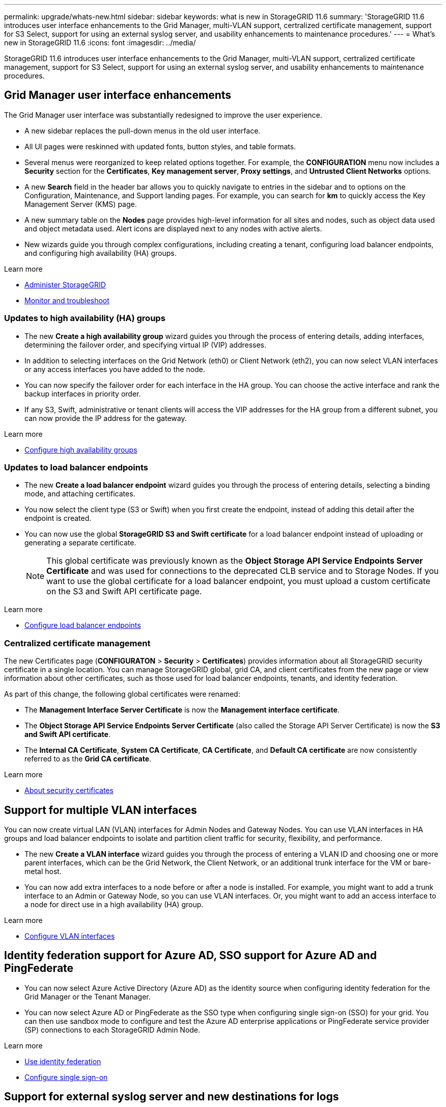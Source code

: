 ---
permalink: upgrade/whats-new.html
sidebar: sidebar
keywords: what is new in StorageGRID 11.6
summary: 'StorageGRID 11.6 introduces user interface enhancements to the Grid Manager, multi-VLAN support, certralized certificate management, support for S3 Select, support for using an external syslog server, and usability enhancements to maintenance procedures.'
---
= What's new in StorageGRID 11.6
:icons: font
:imagesdir: ../media/

[.lead]
StorageGRID 11.6 introduces user interface enhancements to the Grid Manager, multi-VLAN support, certralized certificate management, support for S3 Select, support for using an external syslog server, and usability enhancements to maintenance procedures.

== Grid Manager user interface enhancements

The Grid Manager user interface was substantially redesigned to improve the user experience.

* A new sidebar replaces the pull-down menus in the old user interface.
* All UI pages were reskinned with updated fonts, button styles, and table formats.
* Several menus were reorganized to keep related options together. For example, the *CONFIGURATION* menu now includes a *Security* section for the *Certificates*, *Key management server*, *Proxy settings*, and *Untrusted Client Networks* options.
* A new *Search* field in the header bar allows you to quickly navigate to  entries in the sidebar and to options on the Configuration, Maintenance, and Support landing pages. For example, you can search for *km* to quickly access the Key Management Server (KMS) page.
* A new summary table on the *Nodes* page provides high-level information for all sites and nodes, such as object data used and object metadata used. Alert icons are displayed next to any nodes with active alerts.
* New wizards guide you through complex configurations, including creating a tenant, configuring load balancer endpoints, and configuring high availability (HA) groups.

.Learn more
* xref:../admin/index.adoc[Administer StorageGRID]
* xref:../monitor/index.adoc[Monitor and troubleshoot]

=== Updates to high availability (HA) groups

* The new *Create a high availability group* wizard guides you through the process of entering details, adding interfaces, determining the failover order, and specifying virtual IP (VIP) addresses.
* In addition to selecting interfaces on the Grid Network (eth0) or Client Network (eth2), you can now select VLAN interfaces or any access interfaces you have added to the node.
* You can now specify the failover order for each interface in the HA group. You can choose the active interface and rank the backup interfaces in priority order.
* If any S3, Swift, administrative or tenant clients will access the VIP addresses for the HA group from a different subnet, you can now provide the IP address for the gateway. 

.Learn more

*  xref:../admin/configure-high-availability-group.html[Configure high availability groups]

=== Updates to load balancer endpoints

* The new *Create a load balancer endpoint* wizard guides you through the process of entering details, selecting a binding mode, and attaching certificates.
* You now select the client type (S3 or Swift) when you first create the endpoint, instead of adding this detail after the endpoint is created.
* You can now use the global *StorageGRID S3 and Swift certificate* for a load balancer endpoint instead of uploading or generating a separate certificate. 
+ 
NOTE: This global certificate was previously known as the *Object Storage API Service Endpoints Server Certificate* and was used for connections to the deprecated CLB service and to Storage Nodes. If you want to use the global certificate for a load balancer endpoint, you must upload a custom certificate on the S3 and Swift API certificate page.

.Learn more

* xref:../admin/configuring-load-balancer-endpoints.adoc[Configure load balancer endpoints]

=== Centralized certificate management

The new Certificates page (*CONFIGURATON* > *Security* > *Certificates*) provides information about all StorageGRID security certificate in a single location. You can manage StorageGRID global, grid CA, and client certificates from the new page or view information about other certificates, such as those used for load balancer endpoints, tenants, and identity federation.

As part of this change, the following global certificates were renamed:

* The *Management Interface Server Certificate* is now the *Management interface certificate*.

* The *Object Storage API Service Endpoints Server Certificate* (also called the Storage API Server Certificate) is now the *S3 and Swift API certificate*.

* The *Internal CA Certificate*, *System CA Certificate*, *CA Certificate*, and *Default CA certificate* are now consistently referred to as the *Grid CA certificate*.

.Learn more
* xref:../admin/using-storagegrid-security-certificates.adoc[About security certificates]

== Support for multiple VLAN interfaces

You can now create virtual LAN (VLAN) interfaces for Admin Nodes and Gateway Nodes. You can use VLAN interfaces in HA groups and load balancer endpoints to isolate and partition client traffic for security, flexibility, and performance.

* The new *Create a VLAN interface* wizard guides you through the process of entering a VLAN ID and choosing one or more parent interfaces, which can be the Grid Network, the Client Network, or an additional trunk interface for the VM or bare-metal host. 

* You can now add extra interfaces to a node before or after a node is installed. For example, you might want to add a trunk interface to an Admin or Gateway Node, so you can use VLAN interfaces. Or, you might want to add an access interface to a node for direct use in a high availability (HA) group.

.Learn more

* xref:../admin/configure-vlan-interfaces.html[Configure VLAN interfaces]

== Identity federation support for Azure AD, SSO support for Azure AD and PingFederate 

* You can now select Azure Active Directory (Azure AD) as the identity source when configuring identity federation for the Grid Manager or the Tenant Manager. 
* You can now select Azure AD or PingFederate as the SSO type when configuring single sign-on (SSO) for your grid. You can then use sandbox mode to configure and test the Azure AD enterprise applications or PingFederate service provider (SP) connections to each StorageGRID Admin Node.

.Learn more
* xref:../admin/using-identity-federation.adoc[Use identity federation]
* xref:../admin/configuring-sso.adoc[Configure single sign-on]

== Support for external syslog server and new destinations for logs 
You can now configure an external syslog server if you want to save and manage audit messages and a subset of StorageGRID logs remotely (*CONFIGURATION* > *Monitoring* > *Audit and syslog server*). After an external syslog server is configured, you can save audit messages and certain log files locally, remotely, or both. By configuring the destinations of your audit information, you can reduce network traffic on your Admin Nodes.   

Related to this functionality, new check boxes on the Logs page (*SUPPORT* > *Tools* > *Logs*) allow you to specify which types of logs you want to collect, including the application logs frequently needed for troubleshooting, audit logs, logs used for network debugging, and Prometheus database logs.

.Learn more
* xref:../monitor/configure-audit-messages.adoc[Configure audit messages and log destinations]
* xref:../monitor/collecting-log-files-and-system-data.adoc[Collect log files and system data]

== New upgrade process

* The *StorageGRID Upgrade* page was redesigned (*MAINTENANCE* > *System* > *Software update*).

* After the upgrade to StorageGRID 11.6 completes, you will be able to use the Grid Manager to apply the latest hotfix for a future release at the same time you upgrade to that release.
+
NOTE: For the upgrade to StorageGRID 11.6, you can optionally use a script to apply any required hotfixes at the same time. 

* After the upgrade to StorageGRID 11.6 completes, you will be able to view the recommended upgrade path to future StorageGRID releases on the Software Upgrade page. You can then select the links to download and install each major version and latest hotfix.
* A new *Check for software updates* check box on the AutoSupport page (*SUPPORT* > *Tools* > *AutoSupport*) lets you control this functionality. Checking for available software updates can be disabled if your system does not have WAN access.

* You can now pause a SANtricity OS upgrade and skip upgrading some nodes if you need to finish the upgrade later. 

.Learn more

* xref:../admin/configure-autosupport-grid-manager.adoc#disable-checks-for-software-updates[Configure AutoSupport > Disable checks for software updates]
* https://kb.netapp.com/Advice_and_Troubleshooting/Hybrid_Cloud_Infrastructure/StorageGRID/How_to_run_combined_major_upgrade_and_hotfix_script_for_StorageGRID[NetApp Knowledge Base: How to run combined major upgrade and hotfix script for StorageGRID^]
* xref:../sg5600/upgrading-santricity-os-on-storage-controllers-using-grid-manager-sg5700.adoc[Upgrade SANtricity OS on storage controllers using the Grid Manager (SG5600)]
* xref:../sg5700/upgrading-santricity-os-on-storage-controllers-using-grid-manager-sg5700.adoc[Upgrade SANtricity OS on storage controllers using the Grid Manager (SG5700)]
* xref:../sg6000/upgrading-santricity-os-on-storage-controllers-using-grid-manager-sg5700.adoc[Upgrade SANtricity OS on storage controllers using the Grid Manager (SG6000]

== New alerts

The following new alerts were added for StorageGRID 11.6:

* Audit logs are being added to the in-memory queue
* Cassandra table corruption
* EC rebalance failure
* EC repair failure
* Expiration of global server certificate for S3 and Swift API
* External syslog CA certificate expiration
* External syslog client certificate expiration
* External syslog server certificate expiration
* External syslog server forwarding error
* Identity federation synchronization failure for a tenant
* Legacy CLB load balancer activity detected
* Logs are being added to the on-disk queue
* Low read-only watermark override
* Low tmp directory free space
* Object existence check failed
* Object existence check stalled

.Learn more
* xref:../monitor/alerts-reference.adoc[Alerts reference]

== Changes to audit messages
* A new *BUID* field was added to the ORLM: Object Rules Met audit message. The *BUID* field shows the bucket ID, which is used for internal operations. The new field appears only if the message status is PRGD.

* A new *SGRP* field was added to the following audit messages. The *SGRP*  field is present only if an object was deleted at a different site than where it was ingested.
** IDEL: ILM Initiated Delete
** OVWR: Object Overwrite
** SDEL: S3 DELETE
** WDEL: Swift DELETE

.Learn more
* xref:../audit/index.adoc[Review audit logs]

== Storage volume watermarks now optimized

In previous releases, the settings for the *Storage Volume Soft Read-Only Watermark*, *Storage Volume Hard Read-Only Watermark*, and *Storage Volume Read-Write Watermark* applied to every storage volume on every Storage Node. Starting in StorageGRID 11.6, StorageGRID can optimize these watermarks for each storage volume, based on the size of the Storage Node and the relative capacity of the volume. The optimized watermarks will be larger than the previous default settings.

Optimized watermarks are automatically applied to all new and most upgraded StorageGRID 11.6 systems, unless either of the following is true:

* The system would be unable to accept new data if optimized watermarks were applied. StorageGRID will not change watermark settings in this case.

* A storage volume watermark is set to a custom value (*CONFIGURATION* > *System* > *Storage options*). StorageGRID will not override custom watermark settings with optimized values. 

If you use custom watermarks, the *Low read-only watermark override* alert might be triggered after you upgrade. This alert lets you know if your custom watermark settings are too small. See xref:../upgrade/resolve-low-watermark-alert.adoc[Resolve Low read-only watermark override alerts] for details. 

As part of this change, two Prometheus metrics were added:

* `storagegrid_storage_volume_minimum_optimized_soft_readonly_watermark`
* `storagegrid_storage_volume_maximum_optimized_soft_readonly_watermark`

.Learn more
* xref:../admin/what-storage-volume-watermarks-are.adoc[What are storage volume watermarks?]

== Object metadata allowed space increased
If you are installing or upgrading to StorageGRID 11.6, the maximum allowed metadata space for Storage Nodes will be increased to 3.96 TB (from 2.64 TB) for higher capacity nodes, which are nodes with an actual reserved space for metadata of more than 4 TB. This new value might allow more object metadata to be stored on each Storage Node if allowed by your xref:../admin/managing-object-metadata-storage.adoc#metadata-reserved-space-setting[Metadata Reserved Space setting].

NOTE: If you have not already done so, and if your Storage Nodes have enough RAM and sufficient space on volume 0, you can xref:../upgrade/increasing-metadata-reserved-space-setting.adoc[manually increase the Metadata Reserved Space setting] up to 8 TB after you install or upgrade.

== Changes to S3 support

=== GET object and HEAD object support for multipart objects

Previously, StorageGRID did not support the `partNumber` request parameter in GET Object or HEAD Object requests. Starting in StorageGRID 11.6, you can now issue GET and HEAD requests to retrieve a specific part of a multipart object. GET and HEAD Object also support the `x-amz-mp-parts-count` response element to indicate how many parts an object has.

=== Parallel S3 multipart downloads 
//get information from Raptor team

.Learn more
* xref:../s3/index.adoc[Use S3]

=== Available consistency control now includes GET operations

The Available consistency control behaves the same as the “read-after-new-write” consistency level, but provides eventual consistency for HEAD and GET operations. The Available consistency control offers higher availability for HEAD and GET operations than “read-after-new-write” if Storage Nodes are unavailable. Differs from Amazon S3 consistency guarantees for HEAD and GET operations.

.Learn more
* xref:../s3/index.adoc[Use S3]

=== Default bucket retention period for S3 Object Lock

When using S3 Object Lock, you can now specify a default retention period for the bucket. The default retention period applies to any objects added to the bucket that do not have their own retention settings.

.Learn more
* xref:../s3/using-s3-object-lock.adoc[Use S3 Object Lock] 

=== Google Cloud Platform (GCP) support

You can now use the Google Cloud Platform (GCP) as an endpoint for Cloud Storage Pools and the CloudMirror platform service.

.Learn more
* xref:../tenant/specifying-urn-for-platform-services-endpoint.adoc[Specify the URN for a platform services endpoint]
* xref:../ilm/creating-cloud-storage-pool.adoc[Create a Cloud Storage Pool] 

=== AWS Commercial Cloud Services (C2S) support for CloudMirror

You can now use AWS Commercial Cloud Services (C2S) endpoints for CloudMirror replication.

.Learn more
* xref:../tenant/creating-platform-services-endpoint.adoc[Create a platform services endpoint]

== Enhancements to Tenant Manager

=== Support for S3 Select

S3 tenants can now use S3 Select to issue SelectObjectContent requests to individual objects. This feature provides an efficient way to search through large amounts of data without having to deploy a database and associated resources to enable searches. It also reduces the cost and latency of retrieving data. Only certain tenant accounts can use S3 Select, and the grid administrator must enable this feature for a tenant.

Grafana charts for S3 Select operations have also been added.

.Learn more:

* xref:../admin/manage-s3-select-for-tenant-accounts.adoc[Manage S3 Select for tenant accounts]

* xref:../s3/use-s3-select.adoc[Use S3 Select]
* xref:../monitor/reviewing-support-metrics.adoc[Grafana charts] 

=== Experimental S3 Console

The new *experimental S3 Console*, available as a link from the Buckets page in Tenant Manager, lets S3 tenant users view and manage the objects in their buckets. Users can add and delete objects and object versions; rename objects; move and copy objects between buckets; and manage object tags. 

IMPORTANT: S3 Console has not been fully tested and is marked as "`experimental.`" The new application is not intended for bulk management of objects or for use in a production environment. Tenants should only use S3 Console when performing functions for a small number of objects, such as when uploading objects to simulate a new ILM policy, troubleshooting ingest issues, or using proof-of-concept or non-production grids.

.Learn more

* xref:../tenant/use-s3-console.adoc[Use the Experimental S3 Console]

=== Updates to Tenant Accounts permission
Admin users who belong to a group with the Tenant Accounts permission can now view existing traffic classification policies. Previously, users were required to have Root Access permission to view these metrics.

== Enhancements to maintenance procedures and support tools

=== Can change node console passwords
You now can use the Grid Manager to change the node console passwords (*CONFIGURATION* > *Access control* > *Grid passwords*). These passwords are used to log in to a node as “admin” using SSH, or to the root user on a VM/physical console connection.  

.Learn more
* xref:../admin/change-node-console-password.adoc[Change node console passwords]

=== Object existence check replaces foreground verification
An easy-to-use Object existence check wizard (*MAINTENANCE* > *Tasks* > *Object existence check*) replaces the foreground verification procedure. You can create an object existence check job to verify whether all expected object copies exist. The new procedure reduces runtime by at least three times.

.Learn more
* xref:../monitor/verifying-object-integrity.html[Verify object integrity]

=== "Estimated time to completion" chart for EC rebalance and EC repair jobs
You can now view the estimated time to completion and the completion percentage for a current EC rebalance or EC repair job. Select *SUPPORT* > *Tools* > *Metrics*. Then, select *EC Overview* in the Grafana section. Look at the *Grid EC Job Estimated Time to Completion* and *Grid EC Job Percentage Completed* dashboards.

=== Estimated percent complete for replicated data repairs

You can now add the `show-replicated-repair-status` option to the `repair-data` command to see an estimated percent completion for a replicated repair. 

IMPORTANT: The `show-replicated-repair-status` option is available for technical preview in StorageGRID 11.6. This feature is under development, and the value returned might be incorrect or delayed. To determine if a repair is complete, continue to use *Awaiting – All*, *Repairs Attempted (XRPA*), and *Scan Period — Estimated (XSCM)* as described in the recovery procedures.

=== Diagnostics page sorted by severity
The results on the Diagnostics page (*SUPPORT* > *Tools* > *Diagnostics*) are now sorted by severity (Caution, Attention, and then Normal). Within each severity, the results are sorted alphabetically.

=== Prometheus storage no longer limited to 31 days
Previously, Prometheus metrics were stored on Admin Nodes for 31 days. Now, metrics are stored until the space reserved for Prometheus data is full, which can significantly increase how long historical metrics are available.

When the `/var/local/mysql_ibdata/` volume reaches capacity, the oldest metrics are deleted first.

== Changes for new installations

=== API schemas provided

The API schemas for StorageGRID are now included in the installation archives for the RedHat Enterprise Linux, Ubuntu/Debian, and VMware platforms. After extracting the archive, you can find the schemas in the `/extras/api-schemas` folder.

=== Change in format for BLOCK_DEVICE_RANGEDB in bare metal node configuration file

For bare metal deployments, the format for the `BLOCK_DEVICE_RANGEDB` key in the node configuration file should contain three digits instead of two. For example, instead of `BLOCK_DEVICE_RANGEDB_00`, specify `BLOCK_DEVICE_RANGEDB_000`.

For compatibility with existing deployments, two-digit keys are still supported for upgraded nodes.

.Learn more

* xref:../rhel/creating-node-configuration-files.adoc[Create node configuration files for Linux or CentOS deployments]
* xref:../ubuntu/creating-node-configuration-files.adoc[Create node configuration files for Ubuntu or Debian deployments]

== StorageGRID documentation changes

* The documentation center has been migrated to a GitHub site.

